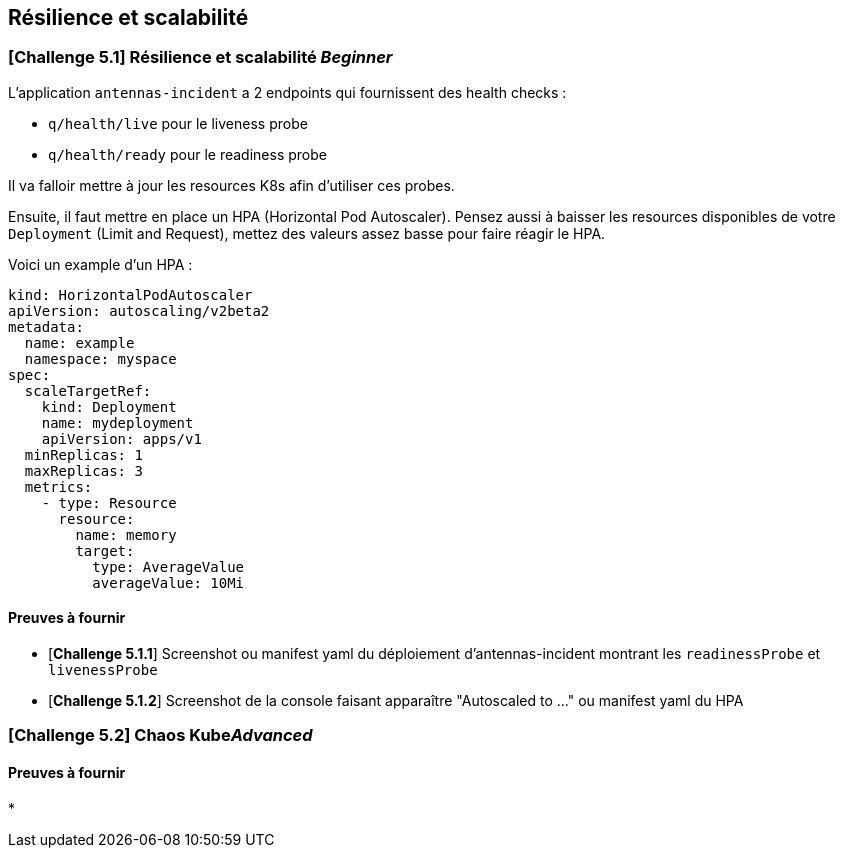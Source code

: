 == Résilience et scalabilité

[#exercice1]
=== [*Challenge 5.1*]  Résilience et scalabilité __Beginner__
L'application `antennas-incident` a 2 endpoints qui fournissent des health checks : 

* `q/health/live` pour le liveness probe
* `q/health/ready` pour le readiness probe 

Il va falloir mettre à jour les resources K8s afin d'utiliser ces probes.  


Ensuite, il faut mettre en place un HPA (Horizontal Pod Autoscaler). Pensez aussi à baisser les resources disponibles de votre `Deployment` (Limit and Request), mettez des valeurs assez basse pour faire réagir le HPA. 

Voici un example d'un HPA : 

[.console-output]
[source,text]
----

kind: HorizontalPodAutoscaler
apiVersion: autoscaling/v2beta2
metadata:
  name: example
  namespace: myspace
spec:
  scaleTargetRef:
    kind: Deployment
    name: mydeployment
    apiVersion: apps/v1
  minReplicas: 1
  maxReplicas: 3
  metrics:
    - type: Resource
      resource:
        name: memory
        target:
          type: AverageValue
          averageValue: 10Mi

----

==== Preuves à fournir 

* [*Challenge 5.1.1*] Screenshot ou manifest yaml du déploiement d'antennas-incident montrant les `readinessProbe` et `livenessProbe`
* [*Challenge 5.1.2*] Screenshot de la console faisant apparaître "Autoscaled to ..." ou manifest yaml du HPA


[#exercice2]
=== [*Challenge 5.2*] Chaos Kube__Advanced__



==== Preuves à fournir 

* 




